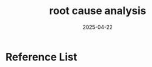 :PROPERTIES:
:ID:       d6b14426-7006-4ac8-868b-fccc8258486e
:END:
#+title: root cause analysis
#+date: 2025-04-22

* Reference List
